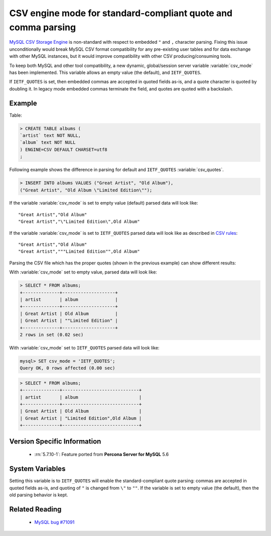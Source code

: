 .. _csv_engine_mode:

================================================================
 CSV engine mode for standard-compliant quote and comma parsing
================================================================

`MySQL CSV Storage Engine <https://dev.mysql.com/doc/refman/5.7/en/csv-storage-engine.html>`_ is non-standard with respect to embedded ``"`` and ``,`` character parsing. Fixing this issue unconditionally would break MySQL CSV format compatibility for any pre-existing user tables and for data exchange with other MySQL instances, but it would improve compatibility with other CSV producing/consuming tools.

To keep both MySQL and other tool compatibility, a new dynamic, global/session server variable :variable:`csv_mode` has been implemented. This variable allows an empty value (the default), and ``IETF_QUOTES``. 

If ``IETF_QUOTES`` is set, then embedded commas are accepted in quoted fields as-is, and a quote character is quoted by doubling it. In legacy mode embedded commas terminate the field, and quotes are quoted with a backslash.

Example
=======

Table: 

.. code-block:: mysql

      > CREATE TABLE albums (
      `artist` text NOT NULL,
      `album` text NOT NULL
      ) ENGINE=CSV DEFAULT CHARSET=utf8
      ;

Following example shows the difference in parsing for default and ``IETF_QUOTES`` :variable:`csv_quotes`. 

.. code-block:: mysql

    > INSERT INTO albums VALUES ("Great Artist", "Old Album"),
    ("Great Artist", "Old Album \"Limited Edition\"");  

If the variable :variable:`csv_mode` is set to empty value (default) parsed data will look like: :: 

  "Great Artist","Old Album"
  "Great Artist","\"Limited Edition\",Old Album"

If the variable :variable:`csv_mode` is set to ``IETF_QUOTES`` parsed data will look like as described in `CSV rules <http://en.wikipedia.org/wiki/Comma-separated_values#Basic_rules_and_examples>`_: :: 

   "Great Artist","Old Album"
   "Great Artist","""Limited Edition"",Old Album"

Parsing the CSV file which has the proper quotes (shown in the previous example) can show different results:

With :variable:`csv_mode` set to empty value, parsed data will look like:

.. code-block:: mysql

   > SELECT * FROM albums;
   +--------------+--------------------+
   | artist       | album              |
   +--------------+--------------------+
   | Great Artist | Old Album          |
   | Great Artist | ""Limited Edition" |
   +--------------+--------------------+
   2 rows in set (0.02 sec)

With :variable:`csv_mode` set to ``IETF_QUOTES`` parsed data will look like: 

.. code-block:: mysql

   mysql> SET csv_mode = 'IETF_QUOTES';
   Query OK, 0 rows affected (0.00 sec)

.. code-block:: mysql

   > SELECT * FROM albums;
   +--------------+-----------------------------+
   | artist       | album                       |
   +--------------+-----------------------------+
   | Great Artist | Old Album                   |
   | Great Artist | "Limited Edition",Old Album |
   +--------------+-----------------------------+


Version Specific Information
============================

  * :rn:`5.7.10-1`:
    Feature ported from **Percona Server for MySQL** 5.6

System Variables
================

.. variable:: csv_mode

     :cli: Yes
     :conf: Yes
     :scope: Global, Session
     :dyn: Yes
     :vartype: SET
     :default: ``(empty string)``
     :range: ``(empty string)``, ``IETF_QUOTES``

Setting this variable is to ``IETF_QUOTES`` will enable the standard-compliant quote parsing: commas are accepted in quoted fields as-is, and quoting of ``"`` is changed from ``\"`` to ``""``. If the variable is set to empty value (the default), then the old parsing behavior is kept.

Related Reading
===============

  * `MySQL bug #71091 <http://bugs.mysql.com/bug.php?id=71091>`_

